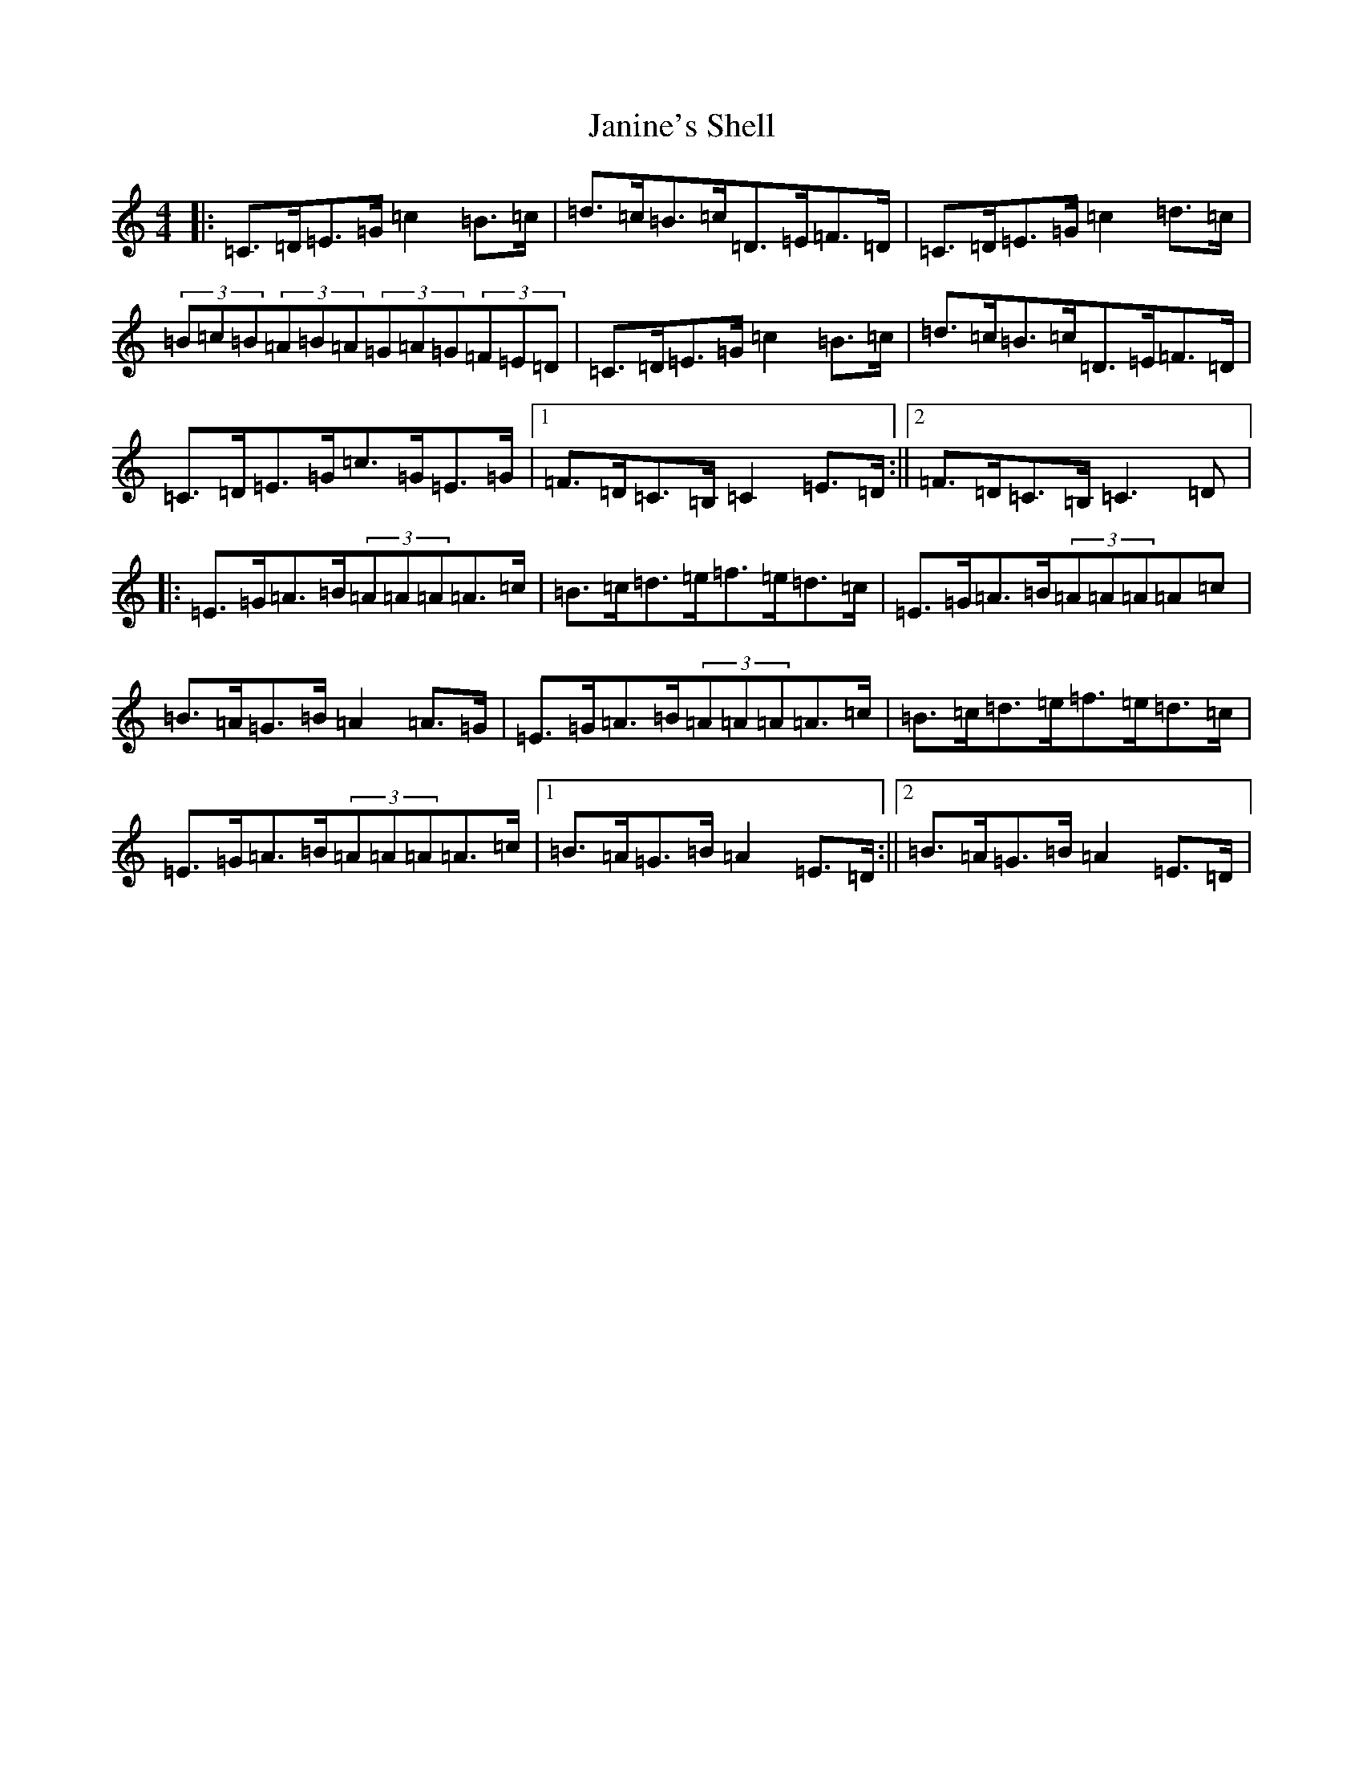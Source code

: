 X: 10236
T: Janine's Shell
S: https://thesession.org/tunes/5579#setting5579
R: hornpipe
M:4/4
L:1/8
K: C Major
|:=C>=D=E>=G=c2=B>=c|=d>=c=B>=c=D>=E=F>=D|=C>=D=E>=G=c2=d>=c|(3=B=c=B(3=A=B=A(3=G=A=G(3=F=E=D|=C>=D=E>=G=c2=B>=c|=d>=c=B>=c=D>=E=F>=D|=C>=D=E>=G=c>=G=E>=G|1=F>=D=C>=B,=C2=E>=D:||2=F>=D=C>=B,=C3=D|:=E>=G=A>=B(3=A=A=A=A>=c|=B>=c=d>=e=f>=e=d>=c|=E>=G=A>=B(3=A=A=A=A=c|=B>=A=G>=B=A2=A>=G|=E>=G=A>=B(3=A=A=A=A>=c|=B>=c=d>=e=f>=e=d>=c|=E>=G=A>=B(3=A=A=A=A>=c|1=B>=A=G>=B=A2=E>=D:||2=B>=A=G>=B=A2=E>=D|